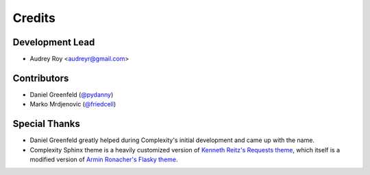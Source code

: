 =======
Credits
=======

Development Lead
----------------

* Audrey Roy <audreyr@gmail.com>

Contributors
------------

* Daniel Greenfeld (`@pydanny`_)
* Marko Mrdjenovic (`@friedcell`_)

Special Thanks
--------------

* Daniel Greenfeld greatly helped during Complexity's initial development and
  came up with the name.
* Complexity Sphinx theme is a heavily customized version of 
  `Kenneth Reitz's Requests theme`_, which itself is a modified version of
  `Armin Ronacher's Flasky theme`_.

.. _`@pydanny`: https://github.com/pydanny
.. _`@friedcell`: https://github.com/friedcell
.. _`Kenneth Reitz's Requests theme`: http://python-requests.org
.. _`Armin Ronacher's Flasky theme`: http://flask.pocoo.org/
